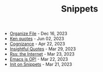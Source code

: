 #+TITLE: Snippets

- [[file:organize-file.org][Organize File]] - Dec 16, 2023
- [[file:beyond-ken.org][Ken quotes]] - Jun 02, 2023
- [[file:cognizance.org][Cognizance]] - Apr 22, 2023
- [[file:insightful-quotes.org][Insightful Quotes]] - Mar 29, 2023
- [[file:rss-better.org][Rss: the Internet]] - Mar 23, 2023
- [[file:emacs-op.org][Emacs is OP!]] - Mar 22, 2023
- [[file:init.org][Init on Snippets]] - Mar 21, 2023